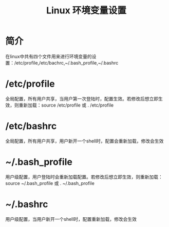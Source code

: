 #+TITLE: Linux 环境变量设置
#+OPTIONS: ^:nil
* 简介
在linux中共有四个文件用来进行环境变量的设置：/etc/profile,/etc/bachrc,~/.bash_profile,~/.bashrc

* /etc/profile
全局配置，所有用户共享，当用户第一次登陆时，配置生效。若修改后想立即生效，则重新加载：source /etc/profile 或 . /etc/profile

* /etc/bashrc
全局配置，所有用户共享，用户新开一个shell时，配置会重新加载，修改会生效

* ~/.bash_profile
用户级配置，用户登陆时会重新加载配置。若修改后想立即生效，则重新加载：source ~/.bash_profile 或 . ~/.bash_profile
    
* ~/.bashrc    
用户级配置，当用户新开一个shell时，配置重新加载，修改会生效
